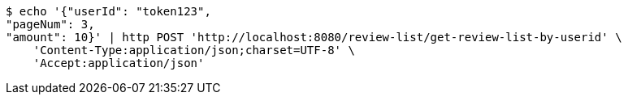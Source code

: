 [source,bash]
----
$ echo '{"userId": "token123", 
"pageNum": 3, 
"amount": 10}' | http POST 'http://localhost:8080/review-list/get-review-list-by-userid' \
    'Content-Type:application/json;charset=UTF-8' \
    'Accept:application/json'
----